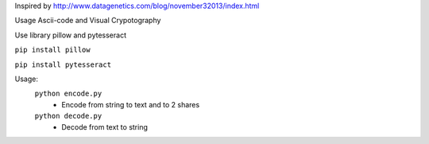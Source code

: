 Inspired by http://www.datagenetics.com/blog/november32013/index.html

Usage Ascii-code and Visual Crypotography

Use library pillow and pytesseract

``pip install pillow``

``pip install pytesseract``

Usage:
    ``python encode.py``
        - Encode from string to text and to 2 shares
    ``python decode.py``
        - Decode from text to string
